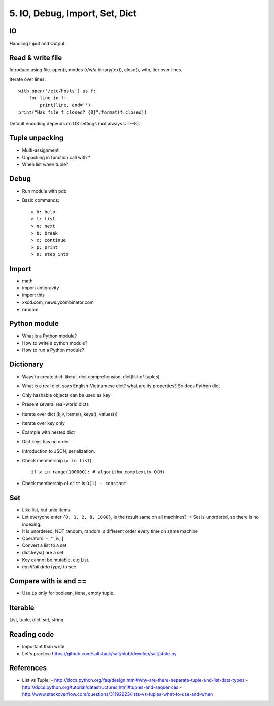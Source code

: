 5. IO, Debug, Import, Set, Dict
===============================

IO
--

Handling Input and Output.

Read & write file
-----------------

Introduce using file.
open(), modes (r/w/a binary/text), close(), with, iter over lines.

Iterate over lines::

  with open('/etc/hosts') as f:
      for line in f:
          print(line, end='')
  print("Has file f closed? {0}".format(f.closed))


Default encoding depends on OS settings (not always UTF-8).

Tuple unpacking
---------------

- Multi-assignment
- Unpacking in function call with `*`
- When list when tuple?

Debug
-----

- Run module with pdb
- Basic commands::

  > h: help
  > l: list
  > n: next
  > b: break
  > c: continue
  > p: print
  > s: step into

Import
------

- math
- import antigravity
- import this
- xkcd.com, news.ycombinator.com
- random

Python module
-------------

- What is a Python module?
- How to write a python module?
- How to run a Python module?

Dictionary
----------

- Ways to create dict: literal, dict comprehension, dict(list of tuples)
- What is a real dict, says English-Vietnamese dict? what are its properties?
  So does Python dict
- Only hashable objects can be used as key
- Present several real-world dicts
- Iterate over dict (k,v, items(), keys(), values())
- Iterate over key only
- Example with nested dict
- Dict keys has no order
- Introduction to JSON, serialization.
- Check membership (``x in list``)::

    if x in range(100000): # algorithm complexity O(N)

- Check membership of ``dict`` is ``O(1) - constant``

Set
---

- Like list, but uniq items.

- Let everyone enter ``{0, 1, 2, 8, 1000}``, is the result same on all machines?
  -> Set is unordered, so there is no indexing.
- It is unordered, NOT random, random is different order every time on same
  machine
- Operators: ``-``, ``^``, ``&``, ``|``
- Convert a list to a set
- dict.keys() are a set
- Key cannot be mutable, e.g List.
- `hash(all data type)` to see

Compare with is and ==
----------------------

- Use ``is`` only for boolean, ``None``, empty tuple.

Iterable
--------

List, tuple, dict, set, string.

Reading code
------------

- Important than write
- Let's practice https://github.com/saltstack/salt/blob/develop/salt/state.py

References
----------

- List vs Tuple: 
  - http://docs.python.org/faq/design.html#why-are-there-separate-tuple-and-list-data-types
  - http://docs.python.org/tutorial/datastructures.html#tuples-and-sequences
  - http://www.stackoverflow.com/questions/31192923/lists-vs-tuples-what-to-use-and-when
